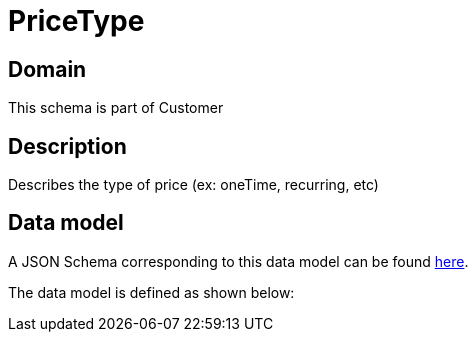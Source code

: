 = PriceType

[#domain]
== Domain

This schema is part of Customer

[#description]
== Description

Describes the type of price (ex: oneTime, recurring, etc)


[#data_model]
== Data model

A JSON Schema corresponding to this data model can be found https://tmforum.org[here].

The data model is defined as shown below:

